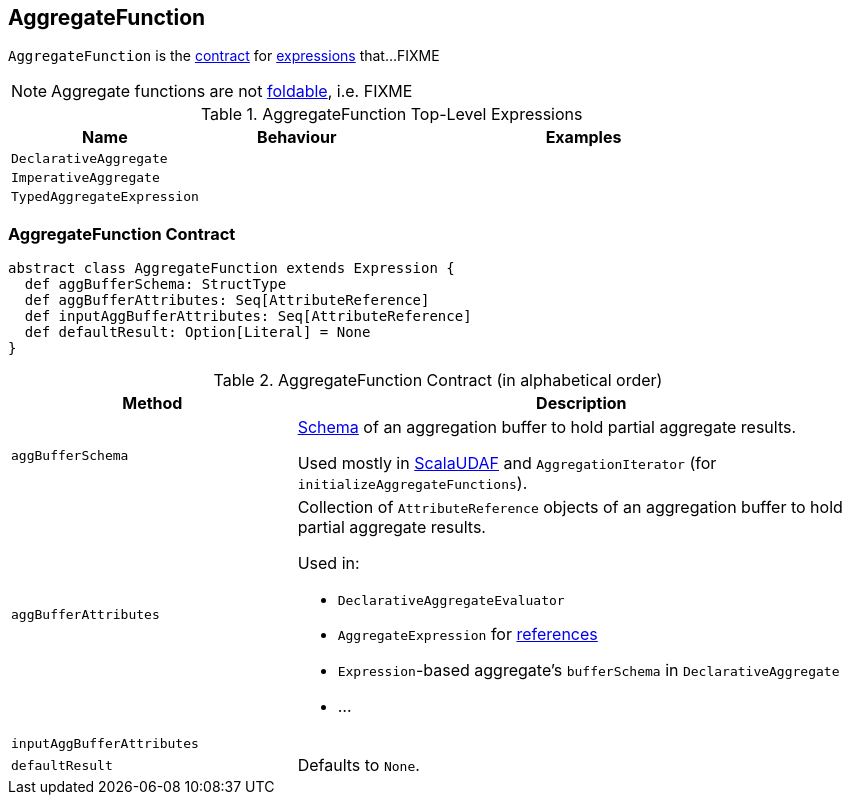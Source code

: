 == [[AggregateFunction]] AggregateFunction

`AggregateFunction` is the <<contract, contract>> for link:spark-sql-Expression.adoc[expressions] that...FIXME

NOTE: Aggregate functions are not link:spark-sql-Expression.adoc#[foldable], i.e. FIXME

[[top-level-expressions]]
.AggregateFunction Top-Level Expressions
[cols="1,1,2",options="header",width="100%"]
|===
| Name
| Behaviour
| Examples

| [[DeclarativeAggregate]] `DeclarativeAggregate`
|
|

| [[ImperativeAggregate]] `ImperativeAggregate`
|
|

| [[TypedAggregateExpression]] `TypedAggregateExpression`
|
|
|===

=== [[contract]] AggregateFunction Contract

[source, scala]
----
abstract class AggregateFunction extends Expression {
  def aggBufferSchema: StructType
  def aggBufferAttributes: Seq[AttributeReference]
  def inputAggBufferAttributes: Seq[AttributeReference]
  def defaultResult: Option[Literal] = None
}
----

.AggregateFunction Contract (in alphabetical order)
[cols="1,2",options="header",width="100%"]
|===
| Method
| Description

| [[aggBufferSchema]] `aggBufferSchema`
| link:spark-sql-StructType.adoc[Schema] of an aggregation buffer to hold partial aggregate results.

Used mostly in link:spark-sql-Expression-ImperativeAggregate-ScalaUDAF.adoc[ScalaUDAF] and `AggregationIterator` (for `initializeAggregateFunctions`).

| [[aggBufferAttributes]] `aggBufferAttributes`
a| Collection of `AttributeReference` objects of an aggregation buffer to hold partial aggregate results.

Used in:

* `DeclarativeAggregateEvaluator`
* `AggregateExpression` for link:spark-sql-Expression-AggregateExpression.adoc#references[references]
* ``Expression``-based aggregate's `bufferSchema` in `DeclarativeAggregate`
* ...

| [[inputAggBufferAttributes]] `inputAggBufferAttributes`
|

| [[defaultResult]] `defaultResult`
| Defaults to `None`.

|===
